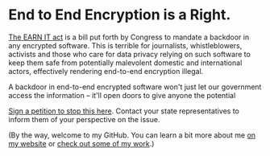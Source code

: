 * End to End Encryption is a Right. 

[[https://cyberlaw.stanford.edu/blog/2020/01/earn-it-act-how-ban-end-end-encryption-without-actually-banning-it][The EARN IT act]] is a bill put forth by Congress to mandate a backdoor in any encrypted software. This is terrible for journalists, whistleblowers, activists and those who care for data privacy relying on such software to keep them safe from potentially malevolent domestic and international actors, effectively rendering end-to-end encryption illegal.

A backdoor in end-to-end encrypted software won't just let our government access the information -- it'll open doors to give anyone the potential 

[[https://actionnetwork.org/petitions/dont-let-congress-kill-encryption][Sign a petition to stop this here]].
Contact your state representatives to inform them of your perspective on the issue.

(By the way, welcome to my GitHub. You can learn a bit more about me [[https://jacob.chvatal.com][on my website]] or [[https://github.com/jakechv?tab=repositories][check out some of my work]].)
